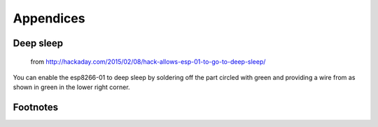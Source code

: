 Appendices
----------

Deep sleep
..........

.. figure::
   images/deep_sleep.png

   from http://hackaday.com/2015/02/08/hack-allows-esp-01-to-go-to-deep-sleep/

You can enable the esp8266-01 to deep sleep by soldering off the part circled with green and providing a wire from as shown in green in the lower right corner.



Footnotes
.........

